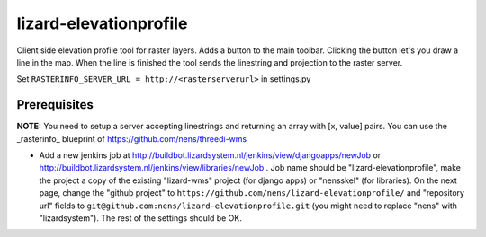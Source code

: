 lizard-elevationprofile
==========================================

Client side elevation profile tool for raster layers. Adds a button to the main toolbar. Clicking the button let's you draw a line in the map. When the line is finished the tool sends the linestring and projection to the raster server.

Set ``RASTERINFO_SERVER_URL = http://<rasterserverurl>`` in settings.py

Prerequisites
-------------
**NOTE:** You need to setup a server accepting linestrings and returning an array with [x, value] pairs. You can use the _rasterinfo_ blueprint of https://github.com/nens/threedi-wms


- Add a new jenkins job at
  http://buildbot.lizardsystem.nl/jenkins/view/djangoapps/newJob or
  http://buildbot.lizardsystem.nl/jenkins/view/libraries/newJob . Job name
  should be "lizard-elevationprofile", make the project a copy of the existing "lizard-wms"
  project (for django apps) or "nensskel" (for libraries). On the next page,
  change the "github project" to ``https://github.com/nens/lizard-elevationprofile/`` and
  "repository url" fields to ``git@github.com:nens/lizard-elevationprofile.git`` (you might
  need to replace "nens" with "lizardsystem"). The rest of the settings should
  be OK.

